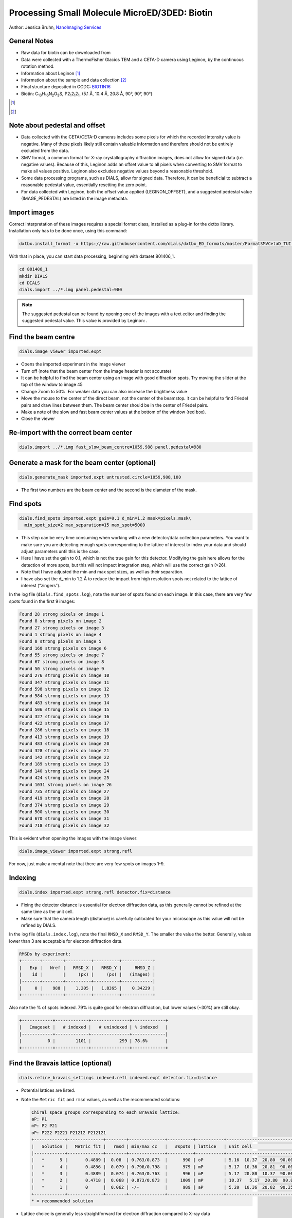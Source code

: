 ##############################################
Processing Small Molecule MicroED/3DED: Biotin
##############################################

Author: Jessica Bruhn, `NanoImaging Services <https://www.nanoimagingservices.com/>`_

.. highlight:: none

General Notes
=============

* Raw data for biotin can be downloaded from |biotin|
* Data were collected with a ThermoFisher Glacios TEM and a CETA-D camera using
  Leginon, by the continuous rotation method.
* Information about Leginon [1]_
* Information about the sample and data collection [2]_
* Final structure deposited in CCDC:
  `BIOTIN16 <https://dx.doi.org/10.5517/ccdc.csd.cc27ydsd>`_
* Biotin: |C10H16N2O3S|, |P212121|, (5.1 Å, 10.4 Å, 20.8 Å, 90°, 90°, 90°)

.. |biotin| image:: https://zenodo.org/badge/DOI/10.5281/zenodo.4737864.svg
            :target: https://doi.org/10.5281/zenodo.4737864

.. [1] .. pubmed:: 33030237 Leginon

.. [2] .. pubmed:: 34327213 Small Molecule Microcrystal Electron Diffraction for the Pharmaceutical Industry

.. |C10H16N2O3S| replace:: C\ :sub:`10`\ H\ :sub:`16`\N\ :sub:`2`\O\ :sub:`3`\S

.. |P212121| replace:: P2\ :sub:`1`\ 2\ :sub:`1`\2\ :sub:`1`


Note about pedestal and offset
==============================

* Data collected with the CETA/CETA-D cameras includes some pixels for
  which the recorded intensity value is negative. Many of these pixels
  likely still contain valuable information and therefore should not be
  entirely excluded from the data.
* SMV format, a common format for X-ray crystallography diffraction images,
  does not allow for signed data (i.e. negative values). Because
  of this, Leginon adds an offset value to all pixels when converting to
  SMV format to make all values positive. Leginon also excludes negative
  values beyond a reasonable threshold.
* Some data processing programs, such as DIALS, allow for signed
  data. Therefore, it can be beneficial to subtract a reasonable
  pedestal value, essentially resetting the zero point.
* For data collected with Leginon, both the offset value applied
  (LEGINON_OFFSET), and a suggested pedestal value (IMAGE_PEDESTAL) are
  listed in the image metadata.

Import images
=============

Correct interpretation of these images requires a special format class,
installed as a plug-in for the dxtbx library. Installation only has to
be done once, using this command:

.. code-block:: bash

  dxtbx.install_format -u https://raw.githubusercontent.com/dials/dxtbx_ED_formats/master/FormatSMVCetaD_TUI.py

With that in place, you can start data processing, beginning with dataset
801406_1.

.. code-block:: bash

    cd 801406_1
    mkdir DIALS
    cd DIALS
    dials.import ../*.img panel.pedestal=980

.. note::

    The suggested pedestal can be found by opening one of the images
    with a text editor and finding the suggested pedestal value. This
    value is provided by Leginon: |pedestal|.

.. |pedestal| image:: https://dials.github.io/images/Biotin_NIS/pedestal.png

Find the beam centre
====================

.. code-block:: bash

    dials.image_viewer imported.expt

* Opens the imported experiment in the image viewer
* Turn off |mark_beam_centre| (note that the beam center from the image header
  is not accurate)
* It can be helpful to find the beam center using an image with good
  diffraction spots. Try moving the slider at the top of the window to
  image 45
* Change Zoom to 50%. For weaker data you can also increase the
  brightness value
* Move the mouse to the center of the direct beam, not the center of
  the beamstop. It can be helpful to find Friedel pairs and draw lines
  between them. The beam center should be in the center of Friedel pairs.
  |friedel_center|
* Make a note of the slow and fast beam center values at the bottom of
  the window (red box).
* Close the viewer

.. |mark_beam_centre| image:: https://dials.github.io/images/Biotin_NIS/mark_beam_centre.png

.. |friedel_center| image:: https://dials.github.io/images/Biotin_NIS/friedel_center.png

Re-import with the correct beam center
======================================

.. code-block:: bash

    dials.import ../*.img fast_slow_beam_centre=1059,988 panel.pedestal=980

Generate a mask for the beam center (optional)
==============================================

.. code-block:: bash

    dials.generate_mask imported.expt untrusted.circle=1059,988,100

* The first two numbers are the beam center and the second is the
  diameter of the mask.

Find spots
==========

.. code-block:: bash

    dials.find_spots imported.expt gain=0.1 d_min=1.2 mask=pixels.mask\
      min_spot_size=2 max_separation=15 max_spot=5000

* This step can be very time consuming when working with a new
  detector/data collection parameters. You want to make sure you are
  detecting enough spots corresponding to the lattice of interest to
  index your data and should adjust parameters until this is the case.
* Here I have set the gain to 0.1, which is not the true gain for this
  detector. Modifying the gain here allows for the detection
  of more spots, but this will not impact integration step, which will
  use the correct gain (>26).
* Note that I have adjusted the min and max spot sizes, as well as
  their separation.
* I have also set the d_min to 1.2 Å to reduce the impact from high
  resolution spots not related to the lattice of interest (“zingers”).

In the log file (``dials.find_spots.log``), note the number of spots
found on each image. In this case, there are very few spots found in
the first 9 images:

.. code-block::

    Found 28 strong pixels on image 1
    Found 8 strong pixels on image 2
    Found 27 strong pixels on image 3
    Found 1 strong pixels on image 4
    Found 8 strong pixels on image 5
    Found 160 strong pixels on image 6
    Found 55 strong pixels on image 7
    Found 67 strong pixels on image 8
    Found 50 strong pixels on image 9
    Found 276 strong pixels on image 10
    Found 347 strong pixels on image 11
    Found 598 strong pixels on image 12
    Found 584 strong pixels on image 13
    Found 483 strong pixels on image 14
    Found 506 strong pixels on image 15
    Found 327 strong pixels on image 16
    Found 422 strong pixels on image 17
    Found 286 strong pixels on image 18
    Found 413 strong pixels on image 19
    Found 483 strong pixels on image 20
    Found 328 strong pixels on image 21
    Found 142 strong pixels on image 22
    Found 189 strong pixels on image 23
    Found 140 strong pixels on image 24
    Found 424 strong pixels on image 25
    Found 1031 strong pixels on image 26
    Found 735 strong pixels on image 27
    Found 419 strong pixels on image 28
    Found 374 strong pixels on image 29
    Found 500 strong pixels on image 30
    Found 670 strong pixels on image 31
    Found 718 strong pixels on image 32

This is evident when opening the images with the image viewer:

.. code-block:: bash

    dials.image_viewer imported.expt strong.refl

.. image:: https://dials.github.io/images/Biotin_NIS/few_spots.png

For now, just make a mental note that there are very few spots on images 1-9.

Indexing
========

.. code-block:: bash

    dials.index imported.expt strong.refl detector.fix=distance

* Fixing the detector distance is essential for electron diffraction
  data, as this generally cannot be refined at the same time as the
  unit cell.
* Make sure that the camera length (distance) is carefully calibrated
  for your microscope as this value will not be refined by DIALS.

In the log file (``dials.index.log``), note the final ``RMSD_X`` and
``RMSD_Y``. The smaller the value the better. Generally, values lower than
3 are acceptable for electron diffraction data.

.. code-block::

    RMSDs by experiment:
    +-------+--------+----------+----------+------------+
    |   Exp |   Nref |   RMSD_X |   RMSD_Y |     RMSD_Z |
    |    id |        |     (px) |     (px) |   (images) |
    |-------+--------+----------+----------+------------|
    |     0 |    988 |    1.205 |   1.8365 |    0.34229 |
    +-------+--------+----------+----------+------------+

Also note the % of spots indexed. 79% is quite good for electron
diffraction, but lower values (~30%) are still okay.

.. code-block::

    +------------+-------------+---------------+-------------+
    |   Imageset |   # indexed |   # unindexed | % indexed   |
    |------------+-------------+---------------+-------------|
    |          0 |        1101 |           299 | 78.6%       |
    +------------+-------------+---------------+-------------+

Find the Bravais lattice (optional)
===================================

.. code-block:: bash

    dials.refine_bravais_settings indexed.refl indexed.expt detector.fix=distance

* Potential lattices are listed.
* Note the ``Metric fit`` and ``rmsd`` values, as well as the
  recommended solutions:

  .. code-block::

    Chiral space groups corresponding to each Bravais lattice:
    aP: P1
    mP: P2 P21
    oP: P222 P2221 P21212 P212121
    +------------+--------------+--------+--------------+----------+-----------+------------------------------------------+----------+----------+
    |   Solution |   Metric fit |   rmsd | min/max cc   |   #spots | lattice   | unit_cell                                |   volume | cb_op    |
    |------------+--------------+--------+--------------+----------+-----------+------------------------------------------+----------+----------|
    |   *      5 |       0.4889 |  0.08  | 0.763/0.873  |      990 | oP        | 5.16  10.37  20.80  90.00  90.00  90.00  |     1112 | a,b,c    |
    |   *      4 |       0.4856 |  0.079 | 0.798/0.798  |      979 | mP        | 5.17  10.36  20.81  90.00  90.26  90.00  |     1114 | a,b,c    |
    |   *      3 |       0.4889 |  0.074 | 0.763/0.763  |      996 | mP        | 5.17  20.80  10.37  90.00  90.38  90.00  |     1115 | -a,-c,-b |
    |   *      2 |       0.4718 |  0.068 | 0.873/0.873  |     1009 | mP        | 10.37   5.17  20.80  90.00  90.41  90.00 |     1115 | -b,-a,-c |
    |   *      1 |       0      |  0.062 | -/-          |      989 | aP        | 5.20  10.36  20.82  90.35  90.33  90.33  |     1121 | a,b,c    |
    +------------+--------------+--------+--------------+----------+-----------+------------------------------------------+----------+----------+
    * = recommended solution

* Lattice choice is generally less straightforward for electron
  diffraction compared to X-ray data
* When in doubt, process the data in P1 and determine the true symmetry
  after processing many datasets or after phasing the data (``ADDSYM`` in
  Platon is great for doing this)
* In this case, we know that the biotin crystal should be |P212121|,
  Solution #5 (primitive orthorhombic), but let’s just process in P1 to
  start with

Refine the geometry
===================

.. code-block:: bash

    dials.refine indexed.refl indexed.expt scan_varying=False detector.fix=distance

* We start with a round of scan-static refinement. Although refinement is
  done during indexing, it is good practice to run a separate round to
  optimise the outlier rejection.
* After that, we follow with scan-varying refinement

.. code-block:: bash

    dials.refine refined.refl refined.expt scan_varying=True\
      detector.fix=all parameterisation.block_width=0.25\
      beam.fix="all in_spindle_plane out_spindle_plane *wavelength"\
      beam.force_static=False beam.smoother.absolute_num_intervals=1

* We fix the detector position and orientation with ``detector.fix=all``,
  but now we are allowing the crystal unit cell, crystal orientation, and
  beam direction parameters to vary on a frame-by-frame basis with
  ``scan_varying=True``.

Now ``RMSD_X`` and ``RMSD_Y`` have decreased significantly:

.. code-block::

    RMSDs by experiment:
    +-------+--------+----------+----------+------------+
    |   Exp |   Nref |   RMSD_X |   RMSD_Y |     RMSD_Z |
    |    id |        |     (px) |     (px) |   (images) |
    |-------+--------+----------+----------+------------|
    |     0 |    890 |  0.79025 |   1.1428 |    0.24032 |
    +-------+--------+----------+----------+------------+

This looks like a good model for the experiment, so we will continue
on to integration.

Integration
===========

.. code-block:: bash

    dials.integrate refined.expt refined.refl d_min=0.8

* We have set the high-resolution limit (``d_min``) to 0.8 Å. Applying a
  resolution cutoff at integration speeds up later steps, especially
  scaling multiple datasets together. You want to set this to a smaller
  d-spacing limit than you expect for your dataset.

Scaling
=======

.. code-block:: bash

    dials.scale integrated.expt integrated.refl d_min=0.8

Though we will not directly use the output from scaling individual
datasets, performing this step at this stage is helpful to assess the
quality of the individual dataset.

Find the file ``dials.scale.html`` and open it in a web browser.

* Note the useful statistics by resolution shells.
* Keep in mind that merging statistics from incomplete and low
  multiplicity data are less reliable. It is generally best to wait to
  assess the final resolution cutoff until data from multiple crystals
  have been combined.
* Scroll down the page a little and click |analysis_by_image_number|. This brings up two
  graphs. Let’s focus on the "Scale and R\ :sub:`merge` vs batch" plot:

.. image:: https://dials.github.io/images/Biotin_NIS/scale_plot_801406_1.png

* This plots the scale factor and R\ :sub:`merge` on a per frame (N)
  basis. Let’s focus on the orange R\ :sub:`merge`  line (right axis).
* Note that there is an uptick in R\ :sub:`merge` at the beginning and
  the end of the dataset. The higher R\ :sub:`merge` values at the start
  are likely due to the low number of spots that were found on those
  images, due to suboptimal centering. The uptick at the end is more
  likely to be due to radiation damage.
* We will remove these high R\ :sub:`merge` frames after combining data
  from all four crystals.

.. |analysis_by_image_number| image:: https://dials.github.io/images/Biotin_NIS/analysis_by_image_number.png



Other datasets
==============

Repeat this process for the other three datasets.

Hint, here are the import commands I used for each dataset:

801406_1
    ``dials.import ../*.img fast_slow_beam_centre=1059,988 panel.pedestal=980``

801574_1
    ``dials.import ../*.img fast_slow_beam_centre=1022,992 panel.pedestal=831``

802003_1
    ``dials.import ../*.img fast_slow_beam_centre=1026,986 panel.pedestal=791``

810542_1
    ``dials.import ../*.img fast_slow_beam_centre=1024,998 panel.pedestal=1619``

Multi-dataset symmetry determination
====================================

We will run ``dials.cosym`` in a new directory alongside the dataset
directories

.. code-block:: bash

    mkdir cosym
    cd cosym
    dials.cosym ../801406_1/DIALS/integrated.{expt,refl}\
      ../801574_1/DIALS/integrated.{expt,refl}\
      ../802003_1/DIALS/integrated.{expt,refl}\
      ../810542_1/DIALS/integrated.{expt,refl}

Towards the end of the log we see:

.. code-block::

    Scoring all possible sub-groups
    +-------------------+----+--------------+----------+--------+--------+---------+--------------------+
    | Patterson group   |    |   Likelihood |   NetZcc |   Zcc+ |   Zcc- |   delta | Reindex operator   |
    |-------------------+----+--------------+----------+--------+--------+---------+--------------------|
    | P 1 2/m 1         | ** |        0.715 |     3.19 |   9.43 |   6.24 |     0.3 | -a,-c,-b           |
    | P m m m           |    |        0.149 |     7.46 |   7.46 |   0    |     0.3 | -a,-b,c            |
    | P -1              |    |        0.071 |    -7.46 |   0    |   7.46 |     0   | -a,-b,c            |
    | P 1 2/m 1         |    |        0.033 |    -1.75 |   6.25 |   7.99 |     0.3 | -b,-a,-c           |
    | P 1 2/m 1         |    |        0.032 |    -1.77 |   6.23 |   8    |     0.2 | -a,-b,c            |
    +-------------------+----+--------------+----------+--------+--------+---------+--------------------+
    Best solution: P 1 2/m 1
    Unit cell: (5.19032, 20.8498, 10.2916, 90, 90.2178, 90)
    Reindex operator: -a,-c,-b
    Laue group probability: 0.715
    Laue group confidence: 0.636
    Reindexing operators:
    x,y,z: [0, 1, 2, 3]

* Note that the suggested Patterson group is ``P 1 2/m 1``, not ``P m m m``
  as we expect for biotin.
* This is likely due to the data being fed into dials.cosym being a
  little suboptimal.

* We could force ``dials.cosym`` to choose |P212121| by adding
  ``space_group=P212121`` to the above command and move on if we
  wanted, or we could improve the input files.

Excluding bad frames
====================

Let’s improve the input files by going back and reprocess all datasets
to exclude bad frames.

* Remember the higher R\ :sub:`merge` we saw for certain frames in
  ``dials.scale.html`` for the first dataset? Let’s re-process each
  dataset and remove these “bad” frames.
* Start at the import step and exclude some of the bad frames:

801406_1
    ``dials.import ../*.img fast_slow_beam_centre=1059,988 panel.pedestal=980 image_range=6,129``

    .. image:: https://dials.github.io/images/Biotin_NIS/scale_plot_exclude_frames_801406_1.png
       :width: 50%

801574_1
    ``dials.import ../*.img fast_slow_beam_centre=1022,992 panel.pedestal=831 image_range=1,101``

    .. image:: https://dials.github.io/images/Biotin_NIS/scale_plot_exclude_frames_801574_1.png
       :width: 50%

802003_1
    ``dials.import ../*.img fast_slow_beam_centre=1026,986 panel.pedestal=791 image_range=1,126``

    .. image:: https://dials.github.io/images/Biotin_NIS/scale_plot_exclude_frames_802003_1.png
       :width: 50%

810542_1
    ``dials.import ../*.img fast_slow_beam_centre=1024,998 panel.pedestal=1619 image_range=3,128``

    .. image:: https://dials.github.io/images/Biotin_NIS/scale_plot_exclude_frames_810542_1.png
       :width: 50%

Process as before and re-run ``dials.cosym`` with the trimmed data:

.. code-block::

    +-------------------+-----+--------------+----------+--------+--------+---------+--------------------+
    | Patterson group   |     |   Likelihood |   NetZcc |   Zcc+ |   Zcc- |   delta | Reindex operator   |
    |-------------------+-----+--------------+----------+--------+--------+---------+--------------------|
    | P m m m           | *** |        0.975 |     9.51 |   9.51 |   0    |     0.5 | a,b,c              |
    | P 1 2/m 1         |     |        0.011 |     0.36 |   9.75 |   9.39 |     0.5 | -a,-c,-b           |
    | P 1 2/m 1         |     |        0.007 |    -0.17 |   9.4  |   9.56 |     0.3 | -b,-a,-c           |
    | P 1 2/m 1         |     |        0.007 |    -0.19 |   9.38 |   9.57 |     0.5 | a,b,c              |
    | P -1              |     |        0.001 |    -9.51 |   0    |   9.51 |     0   | a,b,c              |
    +-------------------+-----+--------------+----------+--------+--------+---------+--------------------+
    Best solution: P m m m
    Unit cell: (5.19159, 10.2937, 20.8531, 90, 90, 90)

Now the ``P m m m`` Patterson group is the most likely, as expected.

Scale the data together
=======================

Starting from the output of ``dials.cosym``:

.. code-block:: bash

    dials.scale symmetrized.expt symmetrized.refl nproc=8 d_min=0.8

* The ``d_min=0.8`` is not actually necessary because we only
  integrated to 0.8 Å.
* Open ``dials.scale.html``

.. image:: https://dials.github.io/images/Biotin_NIS/scale_plot_combined.png

* Note the increase in R\ :sub:`merge` part way through collection of
  dataset #1 (801574_1).
* Let’s remove some of those images and see how that changes things:
  ``dials.scale symmetrized.expt symmetrized.refl nproc=8 d_min=0.8 exclude_images="1:49:101"``
* Here we have removed images 49-101 from dataset #1 as these had a
  fairly high R\ :sub:`merge`

  .. code-block::

                ----------Merging statistics by resolution bin----------

     d_max  d_min   #obs  #uniq   mult.  %comp       <I>  <I/sI>    r_mrg   r_meas    r_pim   r_anom   cc1/2   cc_ano
     20.86   2.17    941     92   10.23  97.87      19.6    29.0    0.104    0.109    0.032    0.085   0.994*   0.001
      2.17   1.72    943     69   13.67  98.57       8.8    22.8    0.158    0.164    0.044    0.074   0.989*  -0.263
      1.72   1.51    935     79   11.84 100.00       8.3    17.9    0.161    0.169    0.046    0.114   0.983*  -0.011
      1.51   1.37   1013     71   14.27 100.00       4.2    11.7    0.256    0.265    0.067    0.160   0.966*  -0.523
      1.37   1.27    865     63   13.73  96.92       3.5     9.4    0.277    0.288    0.076    0.225   0.942*   0.051
      1.27   1.20    970     76   12.76 100.00       3.2     8.3    0.307    0.322    0.091    0.213   0.816*  -0.612
      1.20   1.14    917     65   14.11 100.00       2.9     7.7    0.310    0.323    0.085    0.259   0.881*   0.306
      1.14   1.09    993     68   14.60 100.00       2.0     5.6    0.393    0.408    0.104    0.272   0.965*   0.167
      1.09   1.04    920     58   15.86 100.00       2.0     5.7    0.428    0.442    0.110    0.276   0.915*  -0.078
      1.04   1.01   1036     77   13.45  96.25       1.3     3.3    0.584    0.607    0.155    0.374   0.842*  -0.259
      1.01   0.98    856     61   14.03 100.00       1.1     2.4    0.622    0.647    0.166    0.520   0.735*   0.219
      0.98   0.95    931     69   13.49 100.00       0.6     1.5    0.873    0.910    0.246    0.628   0.495*  -0.306
      0.95   0.92    876     70   12.51 100.00       0.5     1.2    0.964    1.004    0.268    0.696   0.333*  -0.261
      0.92   0.90    751     62   12.11 100.00       0.3     0.9    1.146    1.194    0.326    0.805   0.491*  -0.324
      0.90   0.88    631     60   10.52 100.00       0.3     0.5    1.556    1.648    0.505    1.224   0.554*   0.219
      0.88   0.86    572     58    9.86  96.67       0.2     0.4    1.422    1.503    0.459    1.251   0.260  -0.050
      0.86   0.84    513     76    6.75 100.00       0.2     0.3    1.791    1.939    0.673    1.371   0.322*   0.051
      0.84   0.83    427     65    6.57  98.48       0.2     0.3    1.808    1.947    0.666    1.225   0.389*  -0.109
      0.83   0.81    423     62    6.82  95.38       0.2     0.2    2.817    3.054    1.078    1.996   0.099   0.173
      0.81   0.80    285     60    4.75  88.24       0.1     0.2    2.769    3.123    1.312    1.477  -0.003  -0.432
     20.85   0.80  15798   1361   11.61  98.27       3.4     7.1    0.246    0.257    0.071    0.205   0.988*  -0.111


    Resolution limit suggested from CC½ fit (limit CC½=0.3): 0.83

* Note that the completeness in the lower resolution shells have
  decreased a small amount. Let’s try adding back in some frames to boost
  the completeness back to 100% in the low-resolution shells:
  ``dials.scale symmetrized.expt symmetrized.refl nproc=8 d_min=0.8 exclude_images="1:60:101"``

  .. code-block::

                ----------Merging statistics by resolution bin----------

     d_max  d_min   #obs  #uniq   mult.  %comp       <I>  <I/sI>    r_mrg   r_meas    r_pim   r_anom   cc1/2   cc_ano
     20.86   2.17    968     94   10.30 100.00      20.3    27.6    0.110    0.116    0.034    0.079   0.995*  -0.080
      2.17   1.72    961     71   13.54 100.00       9.1    13.3    0.164    0.170    0.045    0.075   0.989*  -0.492
      1.72   1.51    966     79   12.23 100.00       8.5     9.7    0.178    0.185    0.051    0.126   0.968*   0.074
      1.51   1.37   1034     71   14.56 100.00       4.1     5.2    0.282    0.292    0.074    0.178   0.960*  -0.365
      1.37   1.27    891     65   13.71 100.00       3.1     3.6    0.332    0.345    0.090    0.288   0.906*  -0.148
      1.27   1.20   1003     76   13.20 100.00       2.8     3.0    0.364    0.379    0.103    0.267   0.708*  -0.277
      1.20   1.14    932     65   14.34 100.00       2.3     2.5    0.361    0.374    0.096    0.296   0.905*   0.020
      1.14   1.09   1013     68   14.90 100.00       1.6     1.8    0.439    0.455    0.116    0.302   0.947*   0.242
      1.09   1.04    937     58   16.16 100.00       1.5     1.7    0.477    0.493    0.121    0.361   0.812*  -0.213
      1.04   1.01   1081     80   13.51 100.00       0.9     1.0    0.672    0.699    0.180    0.393   0.739*   0.044
      1.01   0.98    879     61   14.41 100.00       0.8     0.7    0.710    0.736    0.184    0.554   0.523*  -0.264
      0.98   0.95    951     69   13.78 100.00       0.5     0.4    0.917    0.953    0.249    0.481   0.571*  -0.105
      0.95   0.92    897     70   12.81 100.00       0.4     0.4    1.082    1.124    0.294    0.796   0.386*  -0.125
      0.92   0.90    760     62   12.26 100.00       0.2     0.2    1.439    1.500    0.409    0.920   0.346*  -0.262
      0.90   0.88    642     60   10.70 100.00       0.2     0.2    1.777    1.866    0.544    1.208   0.514*   0.190
      0.88   0.86    593     61    9.72 100.00       0.2     0.1    1.706    1.827    0.605    1.294  -0.290  -0.089
      0.86   0.84    538     76    7.08 100.00       0.1     0.1    2.044    2.195    0.744    1.534   0.289*  -0.067
      0.84   0.83    436     65    6.71  98.48       0.1     0.1    2.146    2.314    0.799    1.353   0.363*   0.005
      0.83   0.81    432     62    6.97  95.38       0.2     0.1    3.472    3.752    1.306    1.794   0.137   0.052
      0.81   0.80    291     60    4.85  88.24       0.1     0.1    4.041    4.519    1.851    1.350   0.128  -0.490
     20.85   0.80  16205   1373   11.80  99.13       3.3     4.2    0.255    0.266    0.072    0.201   0.988*  -0.127


    Resolution limit suggested from CC½ fit (limit CC½=0.3): 0.85

* This looks a lot better in terms of completeness.
* Looking at ``dials.scale.html`` we can probably improve this a little
  by removing some images from the end of dataset #2

.. image:: https://dials.github.io/images/Biotin_NIS/scale_plot_combined_exclude_1.png

* So, we run ``dials.scale symmetrized.expt symmetrized.refl nproc=8 d_min=0.8 exclude_images="1:60:101" exclude_images="2:121:126"``

  .. code-block::

                ----------Merging statistics by resolution bin----------

     d_max  d_min   #obs  #uniq   mult.  %comp       <I>  <I/sI>    r_mrg   r_meas    r_pim   r_anom   cc1/2   cc_ano
     20.86   2.17    954     94   10.15 100.00      20.4    27.4    0.105    0.110    0.033    0.077   0.993*  -0.028
      2.17   1.72    943     71   13.28 100.00       9.1    13.5    0.161    0.168    0.044    0.075   0.991*  -0.079
      1.72   1.51    957     79   12.11 100.00       8.4     9.9    0.178    0.186    0.051    0.126   0.971*   0.053
      1.51   1.37   1017     71   14.32 100.00       4.1     5.3    0.272    0.282    0.073    0.177   0.956*  -0.203
      1.37   1.27    885     65   13.62 100.00       3.1     3.7    0.334    0.347    0.090    0.288   0.908*  -0.017
      1.27   1.20    988     76   13.00 100.00       2.7     3.1    0.359    0.375    0.102    0.265   0.722*  -0.331
      1.20   1.14    914     65   14.06 100.00       2.3     2.6    0.352    0.366    0.096    0.295   0.900*   0.192
      1.14   1.09    994     68   14.62 100.00       1.6     1.8    0.436    0.452    0.116    0.304   0.870*   0.185
      1.09   1.04    920     58   15.86 100.00       1.4     1.8    0.475    0.490    0.122    0.364   0.761*  -0.397
      1.04   1.01   1072     80   13.40 100.00       0.9     1.0    0.637    0.663    0.173    0.394   0.775*  -0.137
      1.01   0.98    869     61   14.25 100.00       0.8     0.8    0.714    0.741    0.186    0.560   0.608*  -0.175
      0.98   0.95    942     69   13.65 100.00       0.4     0.5    0.921    0.957    0.253    0.486   0.755*  -0.151
      0.95   0.92    888     70   12.69 100.00       0.4     0.4    1.059    1.101    0.290    0.798   0.289*  -0.155
      0.92   0.90    746     62   12.03 100.00       0.2     0.2    1.471    1.534    0.421    0.911   0.101  -0.218
      0.90   0.88    629     60   10.48 100.00       0.2     0.2    1.635    1.719    0.507    1.189   0.550*   0.023
      0.88   0.86    584     61    9.57 100.00       0.2     0.1    1.679    1.800    0.602    1.315  -0.212  -0.147
      0.86   0.84    529     76    6.96 100.00       0.1     0.1    2.107    2.272    0.790    1.577   0.223  -0.078
      0.84   0.83    429     65    6.60  98.48       0.1     0.1    2.101    2.274    0.802    1.318   0.569*  -0.058
      0.83   0.81    426     62    6.87  95.38       0.2     0.1    2.047    2.232    0.808    1.842   0.220   0.046
      0.81   0.80    287     60    4.78  88.24       0.1     0.1    4.537    5.104    2.145    1.340   0.100  -0.650
     20.85   0.80  15973   1373   11.63  99.13       3.3     4.2    0.248    0.259    0.071    0.199   0.991*  -0.148

.. image:: https://dials.github.io/images/Biotin_NIS/scale_plot_combined_exclude_2.png

* This looks reasonably good


Export the data
===============

We export the scaled, unmerged dataset to MTZ format:

.. code-block:: bash

    dials.export scaled.refl scaled.expt mtz.hklout=biotin_P222.mtz

* It can be helpful to open the ``biotin_P222.mtz`` file in CCP4’s
  ViewHKL program
* You want to see a nice decay of intensities, with more intense spots
  in the middle and lower intensity spots towards the edges. You also
  want to make sure that you see some variation in your reflection
  intensities. They should not all be the same value as can happen when
  scaling goes poorly.

.. image:: https://dials.github.io/images/Biotin_NIS/viewhkl.png

Now we want to convert to SHELX format for structure solution

.. code-block:: bash

    xia2.to_shelx biotin_P222.mtz biotin_P222 CHNOS

Solve the structure
===================

Prepare an ``.ins`` file for SHELXT or SHELXD by either running XPREP or
manually editing the .ins file as shown below:

.. code-block::

    TITL biotin_P212121 in P2(1)2(1)2(1)
    CELL 0.02501   5.19177  10.29400  20.84910  90.0000  90.0000  90.0000
    ZERR    4.00   0.00104   0.00206   0.00417   0.0000   0.0000   0.0000
    LATT -1
    SYMM 0.5-X, -Y, 0.5+Z
    SYMM -X, 0.5+Y, 0.5-Z
    SYMM 0.5+X, 0.5-Y, -Z
    SFAC C H N O S
    UNIT 40 64 8 12 4
    FIND    10
    PLOP    14    17    19
    MIND 1.0 -0.1
    NTRY 1000
    HKLF 4
    END

Now phase the data:

.. code-block:: bash

    shelxt biotin_P212121

If you are processing a more challenging organic small molecule dataset
you could try this:

.. code-block:: bash

    shelxt biotin_P212121 -y -m1000

If this fails (it should not fail for biotin as this is really
high-quality data), you could try SHELXD, which has been more
successful in phasing challenging datasets here at NIS:

.. code-block:: bash

    shelxd biotin_P212121

* Note that you have to have the space group correct for SHELXD to work.
* When you are having difficulties, try solving this in P1 and figuring
  out the proper space group once you have a solution with ``ADDSYM`` in
  PLATON.
* It can help to increase the ``NTRY``. Try 50000 for challenging cases.

If SHELXD fails, I usually go back and remove more datasets/bad images
and try again.

If that fails, you can try molecular replacement with PHASER.

* Note that you will need merged data and an R-free set. I recommend
  using ``dials.merge`` and then ``freerflag`` in CCP4.
* The model used needs to be very accurate in terms of RMSD with the
  final structure.
* When defining the contents of the ASU, try setting this to 2% solvent
  content.

If you are still struggling, I recommend going back and collecting more
data or growing better crystals. Sometimes one crystal will diffract to
much higher resolution than the others. For challenging cases, we have
collected data from ~200 crystals just to find ~5 good ones to combine.

**Good luck!**
